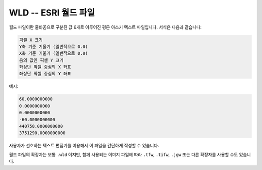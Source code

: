 .. _raster.wld:

================================================================================
WLD -- ESRI 월드 파일
================================================================================

월드 파일이란 줄바꿈으로 구분된 값 6개로 이루어진 평문 아스키 텍스트 파일입니다. 서식은 다음과 같습니다:

.. code-block::

    픽셀 X 크기
    Y축 기준 기울기 (일반적으로 0.0)
    X축 기준 기울기 (일반적으로 0.0)
    음의 값인 픽셀 Y 크기
    좌상단 픽셀 중심의 X 좌표
    좌상단 픽셀 중심의 Y 좌표

예시:

.. code-block::

   60.0000000000
   0.0000000000
   0.0000000000
   -60.0000000000
   440750.0000000000
   3751290.0000000000

사용자가 선호하는 텍스트 편집기를 이용해서 이 파일을 간단하게 작성할 수 있습니다.

월드 파일의 확장자는 보통 ``.wld`` 이지만, 함께 사용되는 이미지 파일에 따라 ``.tfw``, ``.tifw``, ``.jgw`` 또는 다른 확장자를 사용할 수도 있습니다.
